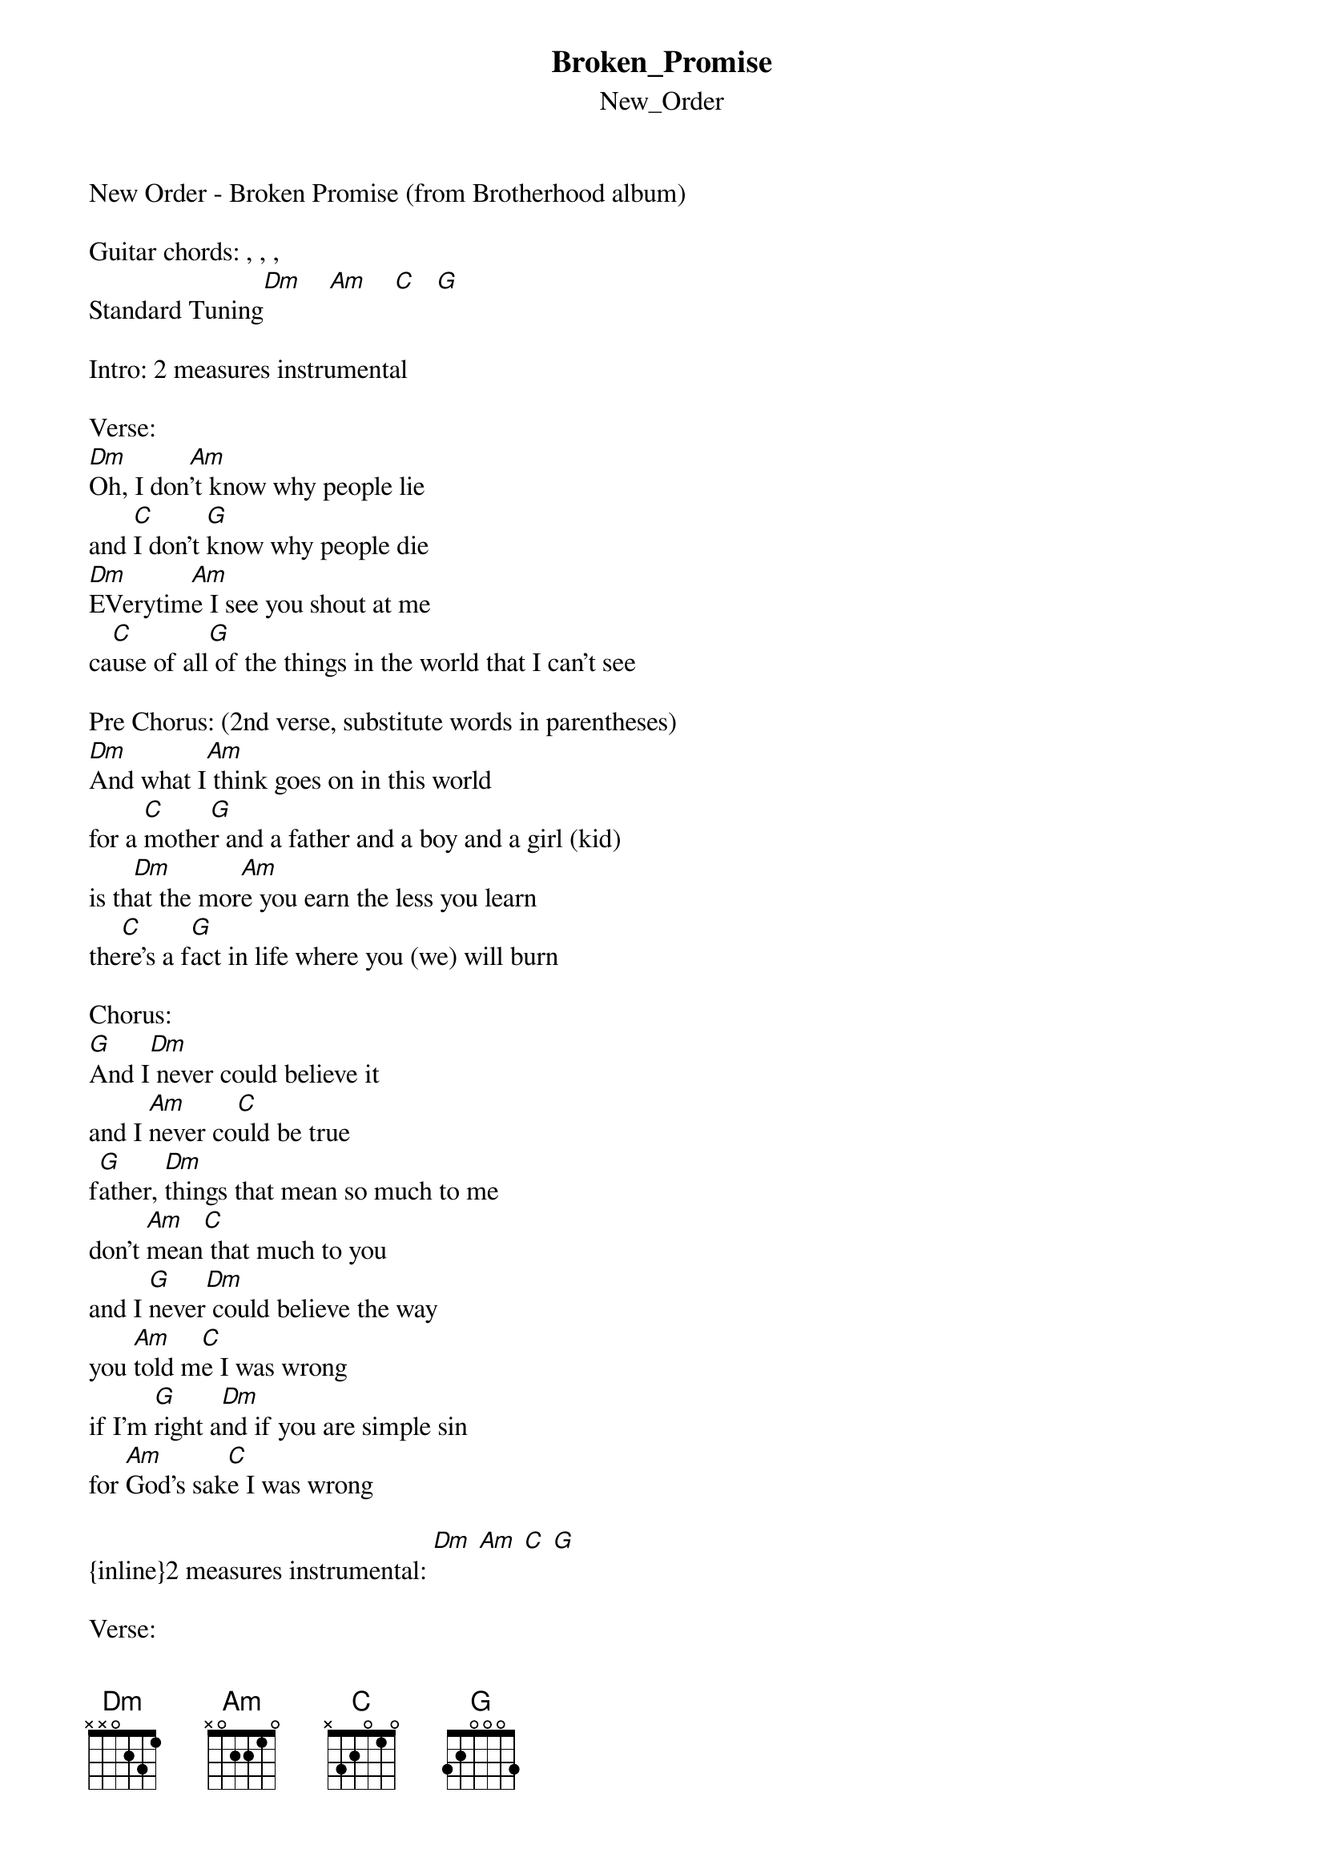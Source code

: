 {t: Broken_Promise}
{st: New_Order}
New Order - Broken Promise (from Brotherhood album)

Guitar chords: , , , 
Standard Tuning[Dm]    [Am]    [C]   [G]

Intro: 2 measures instrumental

Verse:
[Dm]Oh, I don[Am]'t know why people lie
and [C]I don't [G]know why people die
[Dm]EVerytim[Am]e I see you shout at me
ca[C]use of all[G] of the things in the world that I can't see

Pre Chorus: (2nd verse, substitute words in parentheses)
[Dm]And what I[Am] think goes on in this world
for a [C]mothe[G]r and a father and a boy and a girl (kid)
is th[Dm]at the mor[Am]e you earn the less you learn
the[C]re's a f[G]act in life where you (we) will burn

Chorus:
[G]And I[Dm] never could believe it
and I [Am]never co[C]uld be true
f[G]ather, [Dm]things that mean so much to me
don't [Am]mean[C] that much to you
and I [G]never[Dm] could believe the way 
you [Am]told m[C]e I was wrong
if I'm [G]right a[Dm]nd if you are simple sin
for [Am]God's sak[C]e I was wrong

{inline}2 measures instrumental: [Dm] [Am] [C] [G]

Verse:
Oh I don't know how I think this way
how you sit there looking at me all day
there's more to you than I can see
there's a shadow of a mother hanging over me

Pre chorus
Chorus

{inline}4 measures instrumental: [Dm] [Am] [C] [G]

Outro Chorus:
[G]Oh I tel[Dm]l you [Am]out of[C] heaven and I tell you out of hell
and I see your life in ruins, you're just earning that as well
and I cry out in my loneliness, well used to be your peace
but you'll never see my face again, oh I need words like these

{inline}Outro: 6 measures instrumental: [G] [Dm] [Am] [C]
